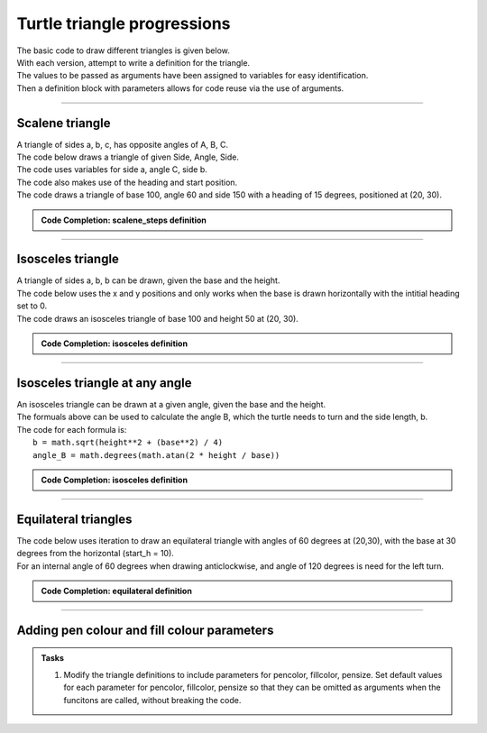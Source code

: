 ====================================================
Turtle triangle progressions
====================================================

| The basic code to draw different triangles is given below.

| With each version, attempt to write a definition for the triangle.
| The values to be passed as arguments have been assigned to variables for easy identification.
| Then a definition block with parameters allows for code reuse via the use of arguments.

----

Scalene triangle
------------------------------------------

| A triangle of sides a, b, c, has opposite angles of A, B, C. 

.. image:: images/triangle_labels.png
    :scale: 30 %
    :align: center
    :alt: triangle_labels
    
| The code below draws a triangle of given Side, Angle, Side.
| The code uses variables for side a, angle C, side b.
| The code also makes use of the heading and start position.
| The code draws a triangle of base 100, angle 60 and side 150 with a heading of 15 degrees, positioned at (20, 30).

.. image:: images/scalene_steps.png
    :scale: 100 %
    :align: center
    :alt: scalene_steps

.. admonition:: Code Completion: scalene_steps definition

    .. tab-set::

        .. tab-item:: Q

            Write a definition to replace the lines between the comments (begin triangle and end triangle) in the code below.
                                         
            .. code-block:: python

                import turtle

                s = turtle.Screen()
                s.bgcolor("white")
                s.title("triangle")
                s.setup(width=800, height=600, startx=0, starty=0)

                t = turtle.Turtle()
                t.speed(5)

                # --begin triangle
                side_a = 100
                angle_C = 60
                side_b = 150
                start_pos = (20, 30)
                start_h = 15

                t.pu()
                t.goto(start_pos)
                t.pd()
                t.seth(start_h)

                t.fd(side_a)
                t.lt(180 - angle_C)
                t.fd(side_b)
                t.goto(start_pos)
                # --end triangle

                s.exitonclick()

        .. tab-item:: Ans

            A definition for a scalene triangle.
                                         
            .. code-block:: python

                import turtle

                s = turtle.Screen()
                s.bgcolor("white")
                s.title("triangle")
                s.setup(width=800, height=600, startx=0, starty=0)

                t = turtle.Turtle()
                t.speed(5)


                def scalene(t, side_a, angle_C, side_b, start_pos=(0, 0), start_h=0):
                    t.pu()
                    t.goto(start_pos)
                    t.pd()
                    t.seth(start_h)

                    t.fd(side_a)
                    t.lt(180 - angle_C)
                    t.fd(side_b)
                    t.goto(start_pos)


                scalene(t, side_a=100, angle_C=60, side_b=150, start_pos=(20, 30), start_h=15)

                s.exitonclick()

----

Isosceles triangle
------------------------------------------

.. image:: images/isosceles.png
    :scale: 30 %
    :align: center
    :alt: isosceles
  
| A triangle of sides a, b, b can be drawn, given the base and the height. 

| The code below uses the x and y positions and only works when the base is drawn horizontally with the intitial heading set to 0.
| The code draws an isosceles triangle of base 100 and height 50 at (20, 30).

.. admonition:: Code Completion: isosceles definition

    .. tab-set::

        .. tab-item:: Q

            Write a definition to replace the lines between the comments (begin triangle and end triangle) in the code above.
                                                        
            .. code-block:: python

                import turtle

                s = turtle.Screen()
                s.bgcolor("white")
                s.title("triangle")
                s.setup(width=800, height=600, startx=0, starty=0)

                t = turtle.Turtle()
                t.speed(5)

                # --begin triangle
                base = 100
                height = 50
                start_pos = (20, 30)


                t.pu()
                t.goto(start_pos)
                t.pd()
                t.seth(0)

                start_x = start_pos[0]
                start_y = start_pos[1]
                t.fd(base)
                t.goto(start_x + base/2, start_y + height)
                t.goto(start_x, start_y)
                # --end triangle

                s.exitonclick()

        .. tab-item:: Ans

            A definition for an Isosceles triangle.

            .. code-block:: python

                import turtle

                s = turtle.Screen()
                s.bgcolor("white")
                s.title("triangle")
                s.setup(width=800, height=600, startx=0, starty=0)

                t = turtle.Turtle()
                t.speed(5)

                # --begin triangle
                def isosceles(t, base, height, start_pos):
                    t.pu()
                    t.goto(start_pos)
                    t.pd()
                    t.seth(0)

                    start_x = start_pos[0]
                    start_y = start_pos[1]
                    t.fd(base)
                    t.goto(start_x + base / 2, start_y + height)
                    t.goto(start_x, start_y)


                isosceles(t, base=100, height=50, start_pos=(20, 30))
                # --end triangle

                s.exitonclick()

----

Isosceles triangle at any angle
------------------------------------------

.. image:: images/isosceles_formulas.png
    :scale: 20 %
    :align: center
    :alt: isosceles_formulas
  
| An isosceles triangle can be drawn at a given angle, given the base and the height. 
| The formuals above can be used to calculate the angle B, which the turtle needs to turn and the side length, b.
| The code for each formula is:
|     ``b = math.sqrt(height**2 + (base**2) / 4)``
|     ``angle_B = math.degrees(math.atan(2 * height / base))``

.. admonition:: Code Completion: isosceles definition

    .. tab-set::

        .. tab-item:: Q

            Write a definition to replace the lines between the comments (begin triangle and end triangle) in the code above.
              
            .. code-block:: python

                import turtle
                import math

                s = turtle.Screen()
                s.bgcolor("white")
                s.title("triangle")
                s.setup(width=800, height=600, startx=0, starty=0)

                t = turtle.Turtle()
                t.speed(5)

                # --begin triangle
                base = 100
                height = 50
                start_pos = (20, 30)
                start_h = 15

                t.pu()
                t.goto(start_pos)
                t.pd()
                t.seth(start_h)

                b = math.sqrt(height**2 + (base**2) / 4)
                angle_B = math.degrees(math.atan(2 * height / base))

                t.fd(base)
                t.lt(180 - angle_B)
                t.fd(b)
                t.goto(start_pos)
                # --end triangle

                s.exitonclick()

        .. tab-item:: Ans

            A definition for an Isosceles triangle.

            .. code-block:: python

                import turtle
                import math

                s = turtle.Screen()
                s.bgcolor("white")
                s.title("triangle")
                s.setup(width=800, height=600, startx=0, starty=0)

                t = turtle.Turtle()
                t.speed(5)

                # --begin triangle
                def isosceles(t, base, height, start_pos=(0, 0), start_h=0):
                    t.pu()
                    t.goto(start_pos)
                    t.pd()
                    t.seth(start_h)

                    b = math.sqrt(height**2 + (base**2) / 4)
                    angle_B = math.degrees(math.atan(2 * height / base))

                    t.fd(base)
                    t.lt(180 - angle_B)
                    t.fd(b)
                    t.goto(start_pos)


                isosceles(t, base=100, height=50, start_pos=(20, 30), start_h=15)
                # --end triangle

                s.exitonclick()
                                            

----

Equilateral triangles 
------------------------------------------------

| The code below uses iteration to draw an equilateral triangle with angles of 60 degrees at (20,30), with the base at 30 degrees from the horizontal (start_h = 10).
| For an internal angle of 60 degrees when drawing anticlockwise, and angle of 120 degrees is need for the left turn.

.. admonition:: Code Completion: equilateral definition

    .. tab-set::

        .. tab-item:: Q

            Write a definition to replace the lines between the comments (begin triangle and end triangle) in the code above.
                            
            .. code-block:: python

                import turtle

                s = turtle.Screen()
                s.bgcolor("white")
                s.title("triangle")
                s.setup(width=800, height=600, startx=0, starty=0)

                t = turtle.Turtle()
                t.speed(5)

                # --begin triangle
                side = 100
                start_pos = (20, 30)
                start_h = 10

                t.pu()
                t.goto(start_pos)
                t.pd()
                t.seth(start_h)

                start_pos = t.pos()
                for _ in range(3):
                    t.fd(side)
                    t.lt(120)
                # --end triangle

                s.exitonclick()

        .. tab-item:: Ans

            A definition for an equilateral triangle.

            .. code-block:: python

                import turtle

                s = turtle.Screen()
                s.bgcolor("white")
                s.title("triangle")
                s.setup(width=800, height=600, startx=0, starty=0)

                t = turtle.Turtle()
                t.speed(5)

                # --begin triangle
                def equilateral(t, side, start_pos=(0, 0), start_h=0):
                    t.pu()
                    t.goto(start_pos)
                    t.pd()
                    t.seth(start_h)

                    start_pos = t.pos()
                    for _ in range(3):
                        t.fd(side)
                        t.lt(120)


                equilateral(t, side=100, start_pos=(20, 30), start_h=10)
                # --end triangle

                s.exitonclick()

----

Adding pen colour and fill colour parameters
---------------------------------------------

.. image:: images/equilateral_steps_coloured.png
    :scale: 100 %
    :align: center
    :alt: equilateral_steps_coloured

.. admonition:: Tasks

    1. Modify the triangle definitions to include parameters for pencolor, fillcolor, pensize. Set default values for each parameter for pencolor, fillcolor, pensize so that they can be omitted as arguments when the funcitons are called, without breaking the code.
    
    .. dropdown::
        :icon: codescan
        :color: primary
        :class-container: sd-dropdown-container

        .. tab-set::

            .. tab-item:: Scalene

                .. code-block:: python

                    import turtle

                    s = turtle.Screen()
                    s.bgcolor("white")
                    s.title("triangle")
                    s.setup(width = 800, height = 600, startx = 0, starty = 0)
                    t = turtle.Turtle()
                    t.speed(5)

                    # --begin triangle
                    def scalene(t, side_a, angle_C, side_b, start_pos=(0, 0), start_h=0, 
                                penw=1, penc="black", fillc=None): 
                        t.pu()
                        t.goto(start_pos)
                        t.pd()
                        t.seth(start_h)

                        t.pensize(penw)
                        t.pencolor(penc)

                        if fillc is not None:
                            t.fillcolor(fillc)
                            t.begin_fill()

                        t.fd(side_a)
                        t.lt(180 - angle_C)
                        t.fd(side_b)
                        t.goto(start_pos)

                        if fillc is not None:
                            t.end_fill()

                    scalene(t, side_a=100, angle_C=60, side_b=150, start_pos=(20, 30), start_h=15,
                            penw=3, penc="black", fillc="light green")
                    # --end triangle  
                                                
                    s.exitonclick()


            .. tab-item:: Isosceles

                .. code-block:: python

                    import turtle
                    import math

                    s = turtle.Screen()
                    s.bgcolor("white")
                    s.title("triangle")
                    s.setup(width=800, height=600, startx=0, starty=0)

                    t = turtle.Turtle()
                    t.speed(5)

                    # --begin triangle
                    def isosceles(t, base, height, start_pos=(0, 0), start_h=0,
                                    penw=1, penc="black", fillc=None):
                        t.pu()
                        t.goto(start_pos)
                        t.pd()
                        t.seth(start_h)

                        t.pensize(penw)
                        t.pencolor(penc)

                        b = math.sqrt(height**2 + (base**2) / 4)
                        angle_B = math.degrees(math.atan(2 * height / base))

                        if fillc is not None:
                            t.fillcolor(fillc)
                            t.begin_fill()
                        
                        t.fd(base)
                        t.lt(180 - angle_B)
                        t.fd(b)
                        t.goto(start_pos)

                        if fillc is not None:
                            t.end_fill()

                    isosceles(t, base=100, height=50, start_pos=(20, 30), start_h=15, 
                                penw=2, penc="black", fillc="pink")
                    # --end triangle

                    s.exitonclick()

            .. tab-item:: Equilateral

                .. code-block:: python

                    import turtle

                    s = turtle.Screen()
                    s.bgcolor("white")
                    s.title("triangle")
                    s.setup(width=800, height=600, startx=0, starty=0)

                    t = turtle.Turtle()
                    t.speed(5)


                    # --begin triangle
                    def equilateral(t, side, start_pos=(0, 0), start_h=0, 
                                    penw=1, penc="black", fillc=None):
                        t.pu()
                        t.goto(start_pos)
                        t.pd()
                        t.seth(start_h)

                        t.pensize(penw)
                        t.pencolor(penc)

                        if fillc is not None:
                            t.fillcolor(fillc)
                            t.begin_fill()
                    
                        start_pos = t.pos()
                        for _ in range(3):
                            t.fd(side)
                            t.lt(120)

                        if fillc is not None:
                            t.end_fill()


                    equilateral(t, side=100, start_pos=(20, 30), start_h=10, 
                                penw=2, penc="purple", fillc="light green")
                    # --end triangle

                    s.exitonclick()


